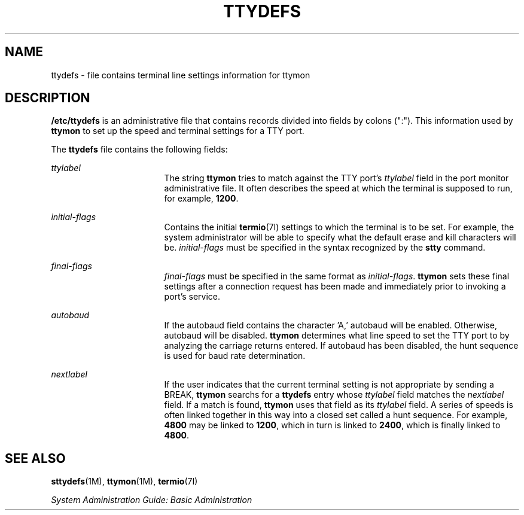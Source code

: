 '\" te
.\"  Copyright 1989 AT&T  Copyright (c) 1997, Sun Microsystems, Inc.  All Rights Reserved
.\" The contents of this file are subject to the terms of the Common Development and Distribution License (the "License").  You may not use this file except in compliance with the License.
.\" You can obtain a copy of the license at usr/src/OPENSOLARIS.LICENSE or http://www.opensolaris.org/os/licensing.  See the License for the specific language governing permissions and limitations under the License.
.\" When distributing Covered Code, include this CDDL HEADER in each file and include the License file at usr/src/OPENSOLARIS.LICENSE.  If applicable, add the following below this CDDL HEADER, with the fields enclosed by brackets "[]" replaced with your own identifying information: Portions Copyright [yyyy] [name of copyright owner]
.TH TTYDEFS 4 "Jan 27, 1994"
.SH NAME
ttydefs \- file contains terminal line settings information for ttymon
.SH DESCRIPTION
.sp
.LP
\fB/etc/ttydefs\fR is an administrative file that contains records divided into
fields by colons (":").   This information used by \fBttymon\fR to set up the
speed and terminal settings for a TTY port.
.sp
.LP
The \fBttydefs\fR file contains the following fields:
.sp
.ne 2
.na
\fB\fIttylabel\fR\fR
.ad
.RS 17n
The string \fBttymon\fR tries to match against the TTY port's \fIttylabel\fR
field in the port monitor administrative file. It often describes the speed at
which the terminal is supposed to run, for example, \fB1200\fR.
.RE

.sp
.ne 2
.na
\fB\fIinitial-flags\fR\fR
.ad
.RS 17n
Contains the initial  \fBtermio\fR(7I) settings to which the terminal is to be
set. For example, the system administrator will be able to specify what the
default erase and kill characters will be. \fIinitial-flags\fR must be
specified in the syntax recognized by the \fBstty\fR command.
.RE

.sp
.ne 2
.na
\fB\fIfinal-flags\fR\fR
.ad
.RS 17n
\fIfinal-flags\fR must be specified in the same format as \fIinitial-flags\fR.
\fBttymon\fR sets these final settings after a connection request has been made
and immediately prior to invoking a port's service.
.RE

.sp
.ne 2
.na
\fB\fIautobaud\fR\fR
.ad
.RS 17n
If the autobaud field contains the character 'A,' autobaud will  be enabled.
Otherwise, autobaud will be disabled. \fBttymon\fR determines what line speed
to set the TTY port to by analyzing the carriage returns entered. If autobaud
has been disabled, the hunt sequence is used for baud rate determination.
.RE

.sp
.ne 2
.na
\fB\fInextlabel\fR\fR
.ad
.RS 17n
If the user indicates that the current terminal setting is not appropriate by
sending a BREAK, \fBttymon\fR searchs for a \fBttydefs\fR entry whose
\fIttylabel\fR field matches  the \fInextlabel\fR field. If a match is found,
\fBttymon\fR uses that field as its \fIttylabel\fR field. A series of speeds is
often linked together in this way into a closed set called a hunt sequence. For
example, \fB4800\fR may be linked to \fB1200\fR, which in turn is linked to
\fB2400\fR, which is finally linked to \fB4800\fR.
.RE

.SH SEE ALSO
.sp
.LP
\fBsttydefs\fR(1M), \fBttymon\fR(1M), \fBtermio\fR(7I)
.sp
.LP
\fISystem Administration Guide: Basic Administration\fR
